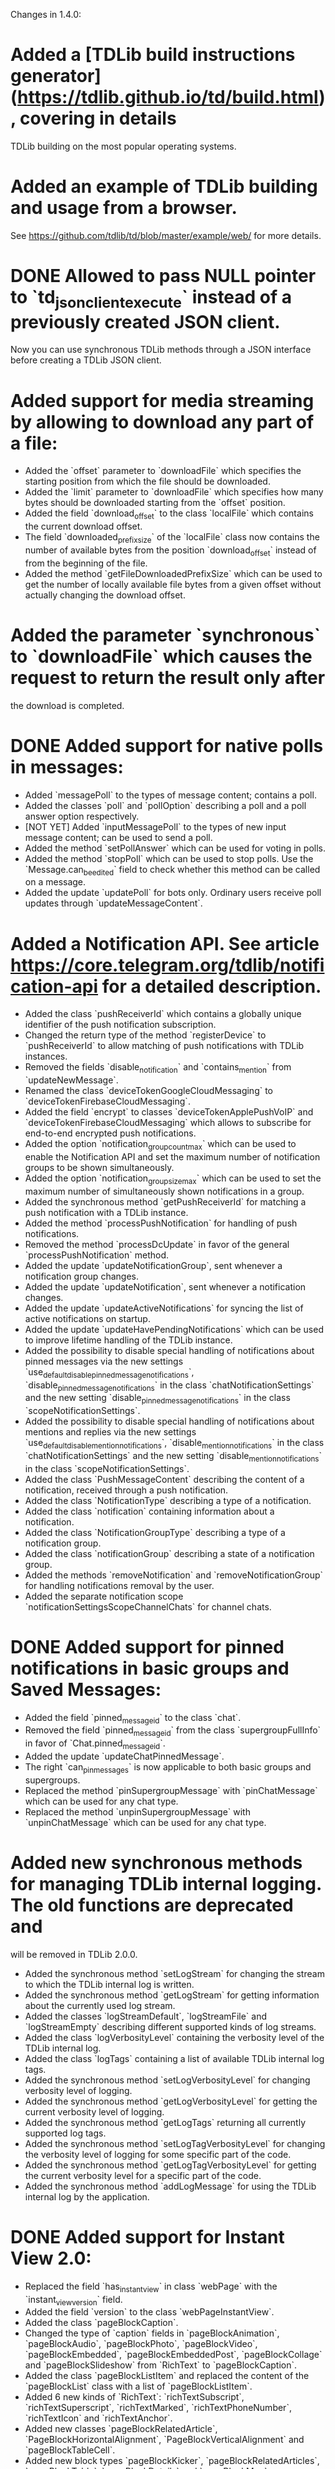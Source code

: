 Changes in 1.4.0:

* Added a [TDLib build instructions generator](https://tdlib.github.io/td/build.html), covering in details
  TDLib building on the most popular operating systems.
* Added an example of TDLib building and usage from a browser.
  See https://github.com/tdlib/td/blob/master/example/web/ for more details.
* DONE Allowed to pass NULL pointer to `td_json_client_execute` instead of a previously created JSON client.
  CLOSED: [2019-05-17 Пт 17:04]
  Now you can use synchronous TDLib methods through a JSON interface before creating a TDLib JSON client.
* Added support for media streaming by allowing to download any part of a file:
  - Added the `offset` parameter to `downloadFile` which specifies the starting position
    from which the file should be downloaded.
  - Added the `limit` parameter to `downloadFile` which specifies how many bytes should be downloaded starting from
    the `offset` position.
  - Added the field `download_offset` to the class `localFile` which contains the current download offset.
  - The field `downloaded_prefix_size` of the `localFile` class now contains the number of available bytes
    from the position `download_offset` instead of from the beginning of the file.
  - Added the method `getFileDownloadedPrefixSize` which can be used to get the number of locally available file bytes
    from a given offset without actually changing the download offset.
* Added the parameter `synchronous` to `downloadFile` which causes the request to return the result only after
  the download is completed.
* DONE Added support for native polls in messages:
  CLOSED: [2019-05-31 Пт 14:24]
  - Added `messagePoll` to the types of message content; contains a poll.
  - Added the classes `poll` and `pollOption` describing a poll and a poll answer option respectively.
  - [NOT YET] Added `inputMessagePoll` to the types of new input message content; can be used to send a poll.
  - Added the method `setPollAnswer` which can be used for voting in polls.
  - Added the method `stopPoll` which can be used to stop polls. Use the `Message.can_be_edited` field to check whether
    this method can be called on a message.
  - Added the update `updatePoll` for bots only. Ordinary users receive poll updates through `updateMessageContent`.
* Added a Notification API. See article https://core.telegram.org/tdlib/notification-api for a detailed description.
  - Added the class `pushReceiverId` which contains a globally unique identifier of the push notification subscription.
  - Changed the return type of the method `registerDevice` to `pushReceiverId` to allow matching of push notifications
    with TDLib instances.
  - Removed the fields `disable_notification` and `contains_mention` from `updateNewMessage`.
  - Renamed the class `deviceTokenGoogleCloudMessaging` to `deviceTokenFirebaseCloudMessaging`.
  - Added the field `encrypt` to classes `deviceTokenApplePushVoIP` and `deviceTokenFirebaseCloudMessaging`
    which allows to subscribe for end-to-end encrypted push notifications.
  - Added the option `notification_group_count_max` which can be used to enable the Notification API and set
    the maximum number of notification groups to be shown simultaneously.
  - Added the option `notification_group_size_max` which can be used to set the maximum number of simultaneously shown
    notifications in a group.
  - Added the synchronous method `getPushReceiverId` for matching a push notification with a TDLib instance.
  - Added the method `processPushNotification` for handling of push notifications.
  - Removed the method `processDcUpdate` in favor of the general `processPushNotification` method.
  - Added the update `updateNotificationGroup`, sent whenever a notification group changes.
  - Added the update `updateNotification`, sent whenever a notification changes.
  - Added the update `updateActiveNotifications` for syncing the list of active notifications on startup.
  - Added the update `updateHavePendingNotifications` which can be used to improve lifetime handling of
    the TDLib instance.
  - Added the possibility to disable special handling of notifications about pinned messages via the new settings
    `use_default_disable_pinned_message_notifications`, `disable_pinned_message_notifications` in
    the class `chatNotificationSettings` and the new setting `disable_pinned_message_notifications` in
    the class `scopeNotificationSettings`.
  - Added the possibility to disable special handling of notifications about mentions and replies via the new settings
    `use_default_disable_mention_notifications`, `disable_mention_notifications` in
    the class `chatNotificationSettings` and the new setting `disable_mention_notifications` in
    the class `scopeNotificationSettings`.
  - Added the class `PushMessageContent` describing the content of a notification, received through
    a push notification.
  - Added the class `NotificationType` describing a type of a notification.
  - Added the class `notification` containing information about a notification.
  - Added the class `NotificationGroupType` describing a type of a notification group.
  - Added the class `notificationGroup` describing a state of a notification group.
  - Added the methods `removeNotification` and `removeNotificationGroup` for handling notifications removal
    by the user.
  - Added the separate notification scope `notificationSettingsScopeChannelChats` for channel chats.
* DONE Added support for pinned notifications in basic groups and Saved Messages:
  CLOSED: [2019-05-17 Пт 17:03]
  - Added the field `pinned_message_id` to the class `chat`.
  - Removed the field `pinned_message_id` from the class `supergroupFullInfo` in favor of `Chat.pinned_message_id`.
  - Added the update `updateChatPinnedMessage`.
  - The right `can_pin_messages` is now applicable to both basic groups and supergroups.
  - Replaced the method `pinSupergroupMessage` with `pinChatMessage` which can be used for any chat type.
  - Replaced the method `unpinSupergroupMessage` with `unpinChatMessage` which can be used for any chat type.
* Added new synchronous methods for managing TDLib internal logging. The old functions are deprecated and
  will be removed in TDLib 2.0.0.
  - Added the synchronous method `setLogStream` for changing the stream to which the TDLib internal log is written.
  - Added the synchronous method `getLogStream` for getting information about the currently used log stream.
  - Added the classes `logStreamDefault`, `logStreamFile` and `logStreamEmpty` describing different supported kinds of
    log streams.
  - Added the class `logVerbosityLevel` containing the verbosity level of the TDLib internal log.
  - Added the class `logTags` containing a list of available TDLib internal log tags.
  - Added the synchronous method `setLogVerbosityLevel` for changing verbosity level of logging.
  - Added the synchronous method `getLogVerbosityLevel` for getting the current verbosity level of logging.
  - Added the synchronous method `getLogTags` returning all currently supported log tags.
  - Added the synchronous method `setLogTagVerbosityLevel` for changing the verbosity level of logging for
    some specific part of the code.
  - Added the synchronous method `getLogTagVerbosityLevel` for getting the current verbosity level for a specific part
    of the code.
  - Added the synchronous method `addLogMessage` for using the TDLib internal log by the application.
* DONE Added support for Instant View 2.0:
  CLOSED: [2019-05-20 Пн 18:52]
  - Replaced the field `has_instant_view` in class `webPage` with the `instant_view_version` field.
  - Added the field `version` to the class `webPageInstantView`.
  - Added the class `pageBlockCaption`.
  - Changed the type of `caption` fields in `pageBlockAnimation`, `pageBlockAudio`, `pageBlockPhoto`, `pageBlockVideo`,
    `pageBlockEmbedded`, `pageBlockEmbeddedPost`, `pageBlockCollage` and `pageBlockSlideshow` from
    `RichText` to `pageBlockCaption`.
  - Added the class `pageBlockListItem` and replaced the content of the `pageBlockList` class with a list of
    `pageBlockListItem`.
  - Added 6 new kinds of `RichText`: `richTextSubscript`, `richTextSuperscript`, `richTextMarked`,
    `richTextPhoneNumber`, `richTextIcon` and `richTextAnchor`.
  - Added new classes `pageBlockRelatedArticle`, `PageBlockHorizontalAlignment`, `PageBlockVerticalAlignment` and
    `pageBlockTableCell`.
  - Added new block types `pageBlockKicker`, `pageBlockRelatedArticles`, `pageBlockTable`, `pageBlockDetails` and
    `pageBlockMap`.
  - Added the flag `is_rtl` to `webPageInstantView` object.
  - Renamed the field `caption` in classes `pageBlockBlockQuote` and `pageBlockPullQuote` to `credit`.
  - Dimensions in `pageBlockEmbedded` can now be unknown.
  - Added the field `url` to `pageBlockPhoto` which contains a URL that needs to be opened when the photo is clicked.
  - Added the field `url` to `webPageInstantView` which must be used for the correct handling of anchors.
* Added methods for confirmation of the 2-step verification recovery email address:
  - Added the method `checkRecoveryEmailAddressCode` for checking the verification code.
  - Added the method `resendRecoveryEmailAddressCode` for resending the verification code.
  - Replaced the field `unconfirmed_recovery_email_address_pattern` in the class `passwordState` with
    the `recovery_email_address_code_info` field containing full information about the code.
  - The necessity of recovery email address confirmation in `setPassword` and `setRecoveryEmailAddress` methods
    is now returned by the corresponding `passwordState` and not by the error `EMAIL_UNCONFIRMED`.
* DONE Improved the `MessageForwardInfo` class and added support for hidden original senders:
  CLOSED: [2019-05-20 Пн 18:26]
  - Removed the old `messageForwardedPost` and `messageForwardedFromUser` classes.
  - Added the class `messageForwardInfo` which contains information about the origin of the message, original sending
    date and identifies the place from which the message was forwarded the last time for messages forwarded to
    Saved Messages.
  - Added the classes `messageForwardOriginUser`, `messageForwardOriginHiddenUser` and `messageForwardOriginChannel`
    which describe the exact origins of a message.
* Improved getting the list of user profile photos:
  - [DONE] Added the class `userProfilePhoto`, containing `id`, `added_date` and `sizes` of a profile photo.
  - Changed the type of the field `photos` in `userProfilePhotos` to a list of `userProfilePhoto` instead of
    a list of `photo`. `getUserProfilePhotos` now returns a date for each profile photo.
  - Removed the field `id` from the class `photo` (this field was only needed in the result of `getUserProfilePhotos`).
* Added the possibility to get a Telegram Passport authorization form before asking the user for a password:
  - Removed the parameter `password` from the method `getPassportAuthorizationForm`.
  - Moved the fields `elements` and `errors` from the class `passportAuthorizationForm` to
    the new class `passportElementsWithErrors`.
  - Added the method `getPassportAuthorizationFormAvailableElements` that takes the user's password and
    returns previously uploaded Telegram Passport elements and errors in them.
* Added the field `file_index` to the classes `passportElementErrorSourceFile` and
  `passportElementErrorSourceTranslationFile`.
* Added the method `getCurrentState` returning all updates describing the current `TDLib` state. It can be used to
  restore the correct state after connecting to a running TDLib instance.
* Added the class `updates` which contains a list of updates and is returned by the `getCurrentState` method.
* DONE Added the update `updateChatOnlineMemberCount` which is automatically sent for open group chats if the number of
  CLOSED: [2019-06-10 Пн 17:48]
  online members in a group changes.
* Added support for custom language packs downloaded from the server:
  - Added the fields `base_language_pack_id`` to the `languagePackInfo` object. Strings from the base language pack
    must be used for untranslated keys from the chosen language pack.
  - Added the fields `plural_code`, `is_official`, `is_rtl`, `is_beta`, `is_installed`, `total_string_count`,
    `translated_string_count`, `translation_url` to the `languagePackInfo` object.
  - Added the method `addCustomServerLanguagePack` which adds a custom server language pack to the list of
    installed language packs.
  - Added the method `getLanguagePackInfo` which can be used for handling `https://t.me/setlanguage/...` links.
  - Added the method `synchronizeLanguagePack` which can be used to fetch the latest versions of all strings from
    a language pack.
    The method doesn't need to be called explicitly for the current used/base language packs.
  - The method `deleteLanguagePack` now also removes the language pack from the list of installed language packs.
* Added the method `getChatNotificationSettingsExceptions` which can be used to get chats with
  non-default notification settings.
* Added the parameter `hide_via_bot` to `sendInlineQueryResultMessage` which can be used for
  `getOption("animation_search_bot_username")`, `getOption("photo_search_bot_username")` and
  `getOption("venue_search_bot_username")` bots to hide that the message was sent via the bot.
* Added the class `chatReportReasonChildAbuse` which can be used to report a chat for child abuse.
* Added the method `getMessageLocally` which returns a message only if it is available locally without
  a network request.
* Added the method `writeGeneratedFilePart` which can be used to write a generated file if there is no direct access to
  TDLib's file system.
* Added the method `readFilePart` which can be used to read a file from the TDLib file cache.
* Added the class `filePart` to represent the result of the new `readFilePart` method.
* Added the field `log_size` to the `storageStatisticsFast` class which contains the size of the TDLib internal log.
  Previously the size was included into the value of the `database_size` field.
* Added the field `language_pack_database_size` to the `storageStatisticsFast` class which contains the size of the
  language pack database.
* Added the field `is_support` to the class `user` which can be used to identify Telegram Support accounts.
* Added the class `HttpUrl` encapsulating an HTTP URL.
* Added the method `getMessageLink` which can be used to create a private link (which works only for members) to
  a message in a supergroup or channel.
* Added support for channel statistics (coming soon):
  - Added the field `can_view_statistics` to the `supergroupFullInfo` class.
  - Added the method `getChatStatisticsUrl` which returns a URL with the chat statistics.
* Added support for server-side peer-to-peer calls privacy:
  - Added the class `userPrivacySettingAllowPeerToPeerCalls` for managing privacy.
  - Added the field `allow_p2p` to `callStateReady` class which must be used to determine whether
    a peer-to-peer connection can be used.
* Added the option `ignore_background_updates` which allows to skip all updates received while the TDLib instance was
  not running. The option does nothing if the database or secret chats are used.
* Added the read-only option `expect_blocking`, suggesting whether Telegram is blocked for the user.
* Added the read-only option `enabled_proxy_id`, containing the ID of the enabled proxy.
* Added the ability to identify password pending sessions (where the code was entered but not
  the two-step verification password) via the flag `is_password_pending` in the `session` class.
  TDLib guarantees that the sessions will be returned by the `getActiveSessions` method in the correct order.
* Added the classes `JsonValue` and `jsonObjectMember` which represent a JSON value and
  a member of a JSON object respectively as TDLib API objects.
* Added the synchronous methods `getJsonValue` and `getJsonString` for simple conversion between
  a JSON-encoded string and `JsonValue` TDLib API class.
* Added the methods `getApplicationConfig` and `saveApplicationLogEvent` to be used for testing purposes.
* Added the temporarily class `databaseStatistics` and the method `getDatabaseStatistics` for rough estimations of
  database tables size in a human-readable format.
* Made the method `Client.Execute` static in .NET interface.
* Removed the `on_closed` callback virtual method from low-level C++ ClientActor interface.
  Callback destructor can be used instead.
* Updated dependencies in the prebuilt TDLib for Android:
  - Updated SDK to SDK 28 in which helper classes was moved from `android.support.` to `androidx.` package.
  - Updated NDK to r19c, which dropped support for Android versions up to 4.0.4, so the minimum supported version is
    Android 4.1.
  - Updated OpenSSL to version 1.1.1.
  - Added x86_64 libraries.
* Added out of the box `FreeBSD` support.
* Significantly improved TDLib compilation time and decreased compiler RAM usage:
  - In native C++ interface `td_api::object_ptr` is now a simple homebrew const-propagating class instead of
    `std::unique_ptr`.
  - Added the script `SplitSource.php`, which can be used to split some source code files before building
    the library to reduce maximum RAM usage per file at the expense of increased build time.
* The update `updateOption` with the `version` option is now guaranteed to come before all other updates.
  It can now be used to dynamically discover available methods.
* Added the ability to delete incoming messages in private chats and revoke messages without a time limit:
  - Added the parameter `revoke` to the method `deleteChatHistory`; use it to delete chat history for all chat members.
  - Added the fields `can_be_deleted_only_for_self` and `can_be_deleted_for_all_users` to `Chat` object
    which can be used to determine for whom the chat can be deleted through the `deleteChatHistory` method.
  - The fields `Message.can_be_deleted_only_for_self` and `Message.can_be_deleted_for_all_users` can still be used
    to determine for whom the message can be deleted through the `deleteMessages` method.
* Added support for server-generated notifications about newly registered contacts:
  - Setting the option `disable_contact_registered_notifications` now affects all user sessions.
    When the option is enabled, the client will still receive `messageContactRegistered` message in the private chat,
    but there will be no notification about the message.
  - `getOption("disable_contact_registered_notifications")` can be used to fetch the actual value of the option,
    the option will not be updated automatically after a change from another device.
* Decreased the maximum allowed first name and last name length to 64, chat title length to 128,
  matching the new server-side limits.
* Decreased the maximum allowed value of the `forward_limit` parameter of the `addChatMember` method from 300 to 100,
  matching the new server-side limit.
* Added protection from opening two TDLib instances with the same database directory from one process.
* Added copying of notification settings of new secret chats from notification settings of
  the corresponding private chat.
* Excluded the sponsored chat (when using sponsored proxies) from unread counters.
* Allowed to pass decreased local_size in `setFileGenerationProgress` to restart the generation from the beginning.
* Added a check for modification time of original file in `inputFileGenerated` whenever possible.
  If the original file was changed, then TDLib will restart the generation.
* Added the destruction of MTProto keys on the server during log out.
* Added support for hexadecimal-encoded and decimal-encoded IPv4 proxy server addresses.
* Improved the behavior of `changeImportedContacts` which now also deletes contacts of users without Telegram accounts
  from the server.
* Added the ability to call `getStorageStatistics` before authorization.
* Allowed to pass `limit` = -`offset` for negative offset in the `getChatHistory` method.
* Changed the recommended `inputThumbnail` size to be at most 320x320 instead of the previous 90x90.
* Disabled building by default of the native C interface. Use `cmake --build . --target tdc` to build it.
* Numerous optimizations and bug fixes:
  - Network implementation for Windows was completely rewritten to allow a literally unlimited number of
    simultaneously used TDLib instances.
  - TDLib instances can now share working threads with each other. Only a limited number of threads will be created
    even if there are thousands of TDLib instances in a single process.
  - Removed the restriction on the size of update or response result in JSON interface.
  - Fixed pinning of the 5th chat when there is a sponsored chat.
  - Fixed IPv6 on Windows.
  - Improved network connections balancing, aliveness checks and overall stability.
  - Various autogenerated documentation fixes and improvements.
